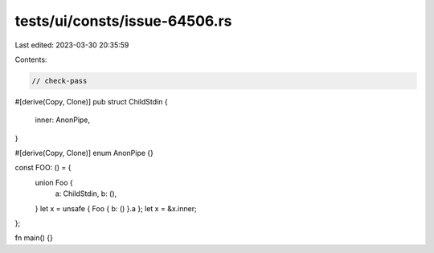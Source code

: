 tests/ui/consts/issue-64506.rs
==============================

Last edited: 2023-03-30 20:35:59

Contents:

.. code-block:: rs

    // check-pass

#[derive(Copy, Clone)]
pub struct ChildStdin {
    inner: AnonPipe,
}

#[derive(Copy, Clone)]
enum AnonPipe {}

const FOO: () = {
    union Foo {
        a: ChildStdin,
        b: (),
    }
    let x = unsafe { Foo { b: () }.a };
    let x = &x.inner;
};

fn main() {}


